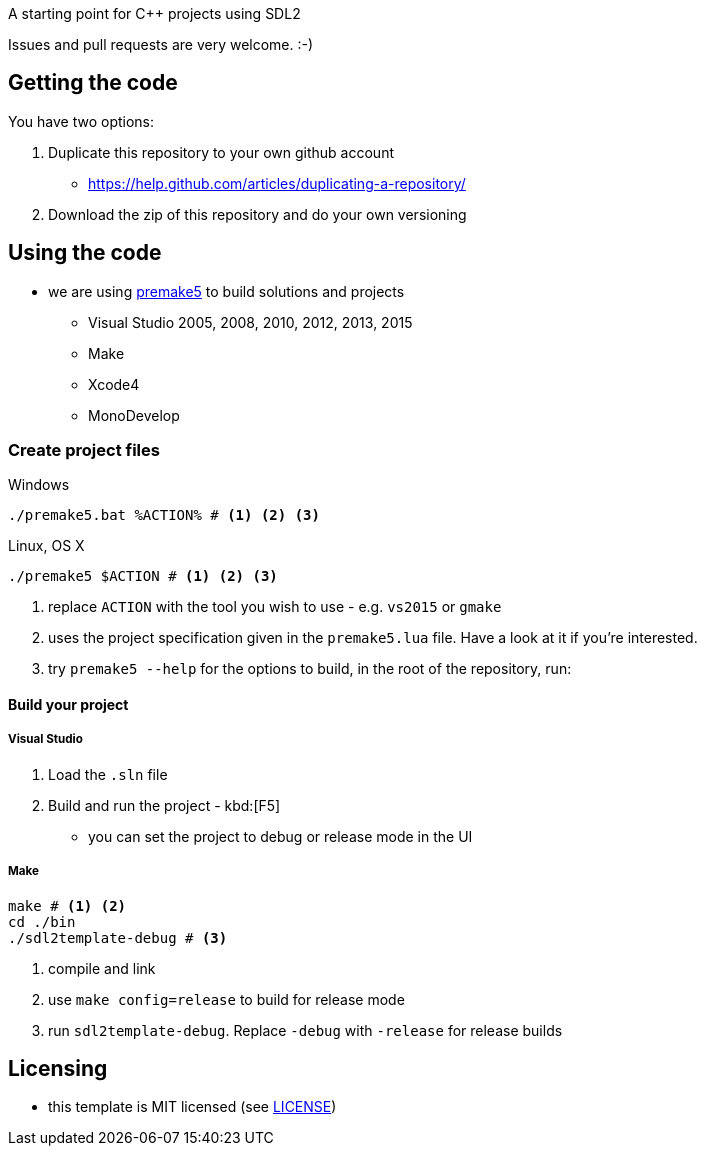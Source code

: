 A starting point for C++ projects using SDL2

Issues and pull requests are very welcome. :-)

== Getting the code

You have two options:

. Duplicate this repository to your own github account
  * https://help.github.com/articles/duplicating-a-repository/
. Download the zip of this repository and do your own versioning

== Using the code

* we are using https://premake.github.io/index.html[premake5] to build solutions and projects
  ** Visual Studio 2005, 2008, 2010, 2012, 2013, 2015
  ** Make
  ** Xcode4
  ** MonoDevelop

=== Create project files

.Windows
[source, bat]
----
./premake5.bat %ACTION% # <1> <2> <3>
----

.Linux, OS X
[source, bash]
----
./premake5 $ACTION # <1> <2> <3>
----

<1> replace `ACTION` with the tool you wish to use - e.g. `vs2015` or `gmake`
<2> uses the project specification given in the `premake5.lua` file. Have a look at it if you're interested.
<3> try `premake5 --help` for the options to build, in the root of the repository, run:


==== Build your project

===== Visual Studio

1. Load the `.sln` file
2. Build and run the project - kbd:[F5]
  ** you can set the project to debug or release mode in the UI

===== Make

[source, bash]
----
make # <1> <2>
cd ./bin
./sdl2template-debug # <3>
----
<1> compile and link
<2> use `make config=release` to build for release mode
<3> run `sdl2template-debug`. Replace `-debug` with `-release` for release builds

== Licensing

* this template is MIT licensed (see link:LICENSE[LICENSE])
